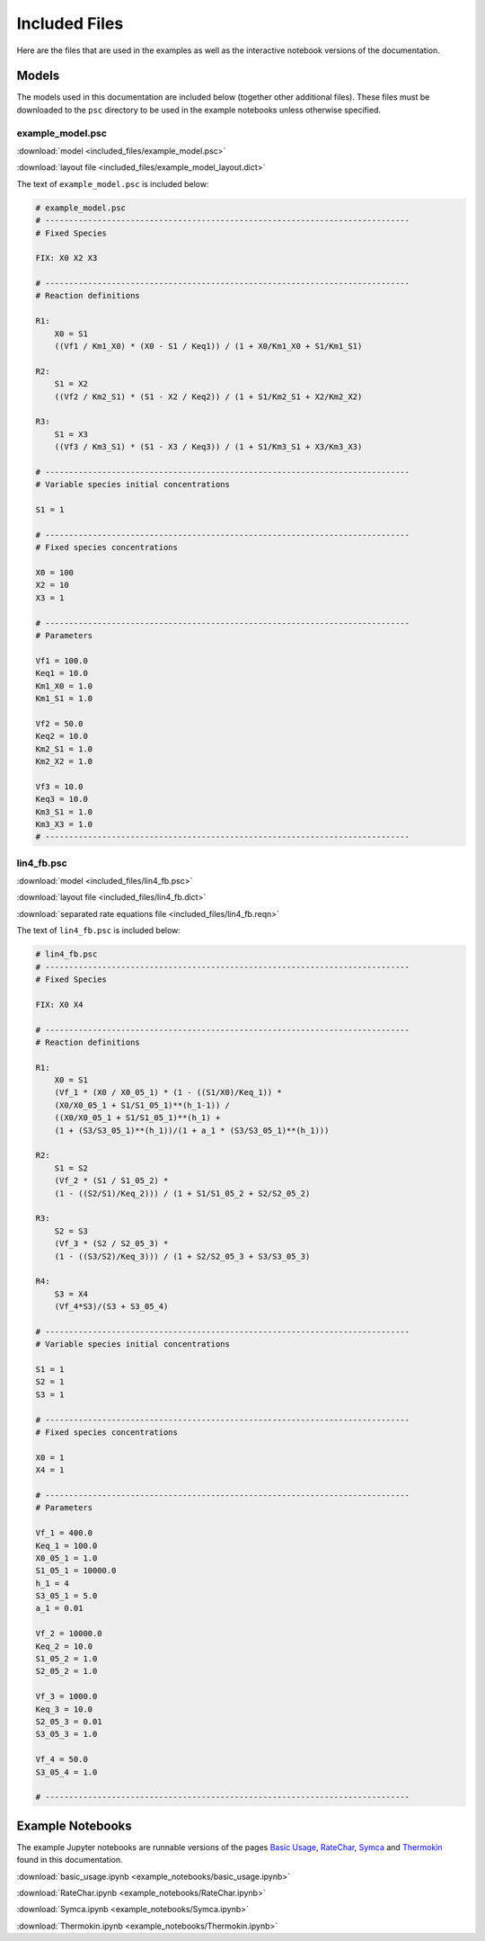 Included Files
==============

Here are the files that are used in the examples as well as the interactive
notebook versions of the documentation.

Models
------

The models used in this documentation are included below (together other
additional files). These files must be downloaded to the ``psc`` directory to be
used in the example notebooks unless otherwise specified.

example_model.psc
^^^^^^^^^^^^^^^^^

.. image:: included_files_files/example_model.png



:download:`model <included_files/example_model.psc>`

:download:`layout file <included_files/example_model_layout.dict>`

The text of ``example_model.psc`` is included below:

.. code:: python

    # example_model.psc
    # -----------------------------------------------------------------------------
    # Fixed Species

    FIX: X0 X2 X3

    # -----------------------------------------------------------------------------
    # Reaction definitions

    R1:
        X0 = S1
        ((Vf1 / Km1_X0) * (X0 - S1 / Keq1)) / (1 + X0/Km1_X0 + S1/Km1_S1)

    R2:
        S1 = X2
        ((Vf2 / Km2_S1) * (S1 - X2 / Keq2)) / (1 + S1/Km2_S1 + X2/Km2_X2)

    R3:
        S1 = X3
        ((Vf3 / Km3_S1) * (S1 - X3 / Keq3)) / (1 + S1/Km3_S1 + X3/Km3_X3)

    # -----------------------------------------------------------------------------
    # Variable species initial concentrations

    S1 = 1

    # -----------------------------------------------------------------------------
    # Fixed species concentrations

    X0 = 100
    X2 = 10
    X3 = 1

    # -----------------------------------------------------------------------------
    # Parameters

    Vf1 = 100.0
    Keq1 = 10.0
    Km1_X0 = 1.0
    Km1_S1 = 1.0

    Vf2 = 50.0
    Keq2 = 10.0
    Km2_S1 = 1.0
    Km2_X2 = 1.0

    Vf3 = 10.0
    Keq3 = 10.0
    Km3_S1 = 1.0
    Km3_X3 = 1.0
    # -----------------------------------------------------------------------------

lin4_fb.psc
^^^^^^^^^^^^^

.. image:: included_files_files/lin4_fb.png

:download:`model <included_files/lin4_fb.psc>`

:download:`layout file <included_files/lin4_fb.dict>`

:download:`separated rate equations file <included_files/lin4_fb.reqn>`

The text of ``lin4_fb.psc`` is included below:

.. code:: python

    # lin4_fb.psc
    # -----------------------------------------------------------------------------
    # Fixed Species

    FIX: X0 X4

    # -----------------------------------------------------------------------------
    # Reaction definitions

    R1:
        X0 = S1
        (Vf_1 * (X0 / X0_05_1) * (1 - ((S1/X0)/Keq_1)) *
        (X0/X0_05_1 + S1/S1_05_1)**(h_1-1)) /
        ((X0/X0_05_1 + S1/S1_05_1)**(h_1) +
        (1 + (S3/S3_05_1)**(h_1))/(1 + a_1 * (S3/S3_05_1)**(h_1)))

    R2:
        S1 = S2
        (Vf_2 * (S1 / S1_05_2) *
        (1 - ((S2/S1)/Keq_2))) / (1 + S1/S1_05_2 + S2/S2_05_2)

    R3:
        S2 = S3
        (Vf_3 * (S2 / S2_05_3) *
        (1 - ((S3/S2)/Keq_3))) / (1 + S2/S2_05_3 + S3/S3_05_3)

    R4:
        S3 = X4
        (Vf_4*S3)/(S3 + S3_05_4)

    # -----------------------------------------------------------------------------
    # Variable species initial concentrations

    S1 = 1
    S2 = 1
    S3 = 1

    # -----------------------------------------------------------------------------
    # Fixed species concentrations

    X0 = 1
    X4 = 1

    # -----------------------------------------------------------------------------
    # Parameters

    Vf_1 = 400.0
    Keq_1 = 100.0
    X0_05_1 = 1.0
    S1_05_1 = 10000.0
    h_1 = 4
    S3_05_1 = 5.0
    a_1 = 0.01

    Vf_2 = 10000.0
    Keq_2 = 10.0
    S1_05_2 = 1.0
    S2_05_2 = 1.0

    Vf_3 = 1000.0
    Keq_3 = 10.0
    S2_05_3 = 0.01
    S3_05_3 = 1.0

    Vf_4 = 50.0
    S3_05_4 = 1.0

    # -----------------------------------------------------------------------------


Example Notebooks
-----------------

The example Jupyter notebooks are runnable versions of the pages
`Basic Usage  <basic_usage.html>`__, `RateChar <RateChar.html>`__,
`Symca <Symca.html>`__  and `Thermokin <Thermokin.html>`__ found in
this documentation.

:download:`basic_usage.ipynb <example_notebooks/basic_usage.ipynb>`

:download:`RateChar.ipynb <example_notebooks/RateChar.ipynb>`

:download:`Symca.ipynb <example_notebooks/Symca.ipynb>`

:download:`Thermokin.ipynb <example_notebooks/Thermokin.ipynb>`

